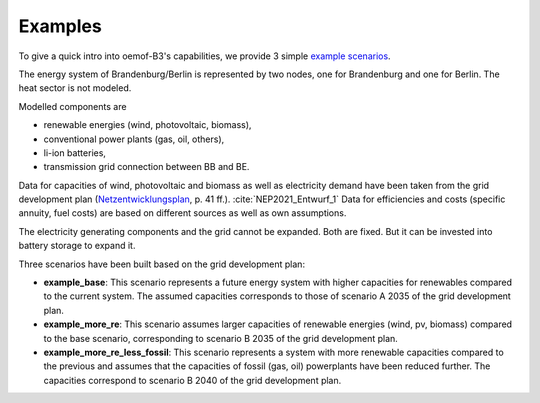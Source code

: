 .. _examples_label:

~~~~~~~~
Examples
~~~~~~~~

To give a quick intro into oemof-B3's capabilities, we provide 3 simple
`example scenarios <https://github.com/rl-institut/oemof-B3/tree/dev/examples>`_.

The energy system of Brandenburg/Berlin is represented by two nodes, one for Brandenburg and one for
Berlin. The heat sector is not modeled.

Modelled components are 

- renewable energies (wind, photovoltaic, biomass),
- conventional power plants (gas, oil, others),
- li-ion batteries,
- transmission grid connection between BB and BE.

Data for capacities of wind, photovoltaic and biomass as well as electricity demand have been taken
from the grid development plan
(`Netzentwicklungsplan <https://www.netzentwicklungsplan.de/sites/default/files/paragraphs-files/NEP_2035_V2021_1_Entwurf_Teil1.pdf>`_, p. 41 ff.). 
:cite:`NEP2021_Entwurf_1`
Data for efficiencies and costs (specific annuity, fuel costs) are based on different sources as well
as own assumptions.


The electricity generating components and the grid cannot be expanded. Both are fixed.
But it can be invested into battery storage to expand it.


Three scenarios have been built based on the grid development plan:

- **example_base**: This scenario represents a future energy system with higher capacities for renewables
  compared to the current system. The assumed capacities corresponds to those of scenario A 2035 of
  the grid development plan.
- **example_more_re**: This scenario assumes larger capacities of renewable energies (wind, pv,
  biomass) compared to the base scenario, corresponding to scenario B 2035 of the grid development
  plan.
- **example_more_re_less_fossil**: This scenario represents a system with more renewable capacities
  compared to the previous and assumes that the capacities of fossil (gas, oil) powerplants have
  been reduced further. The capacities correspond to scenario B 2040 of the grid development plan.
